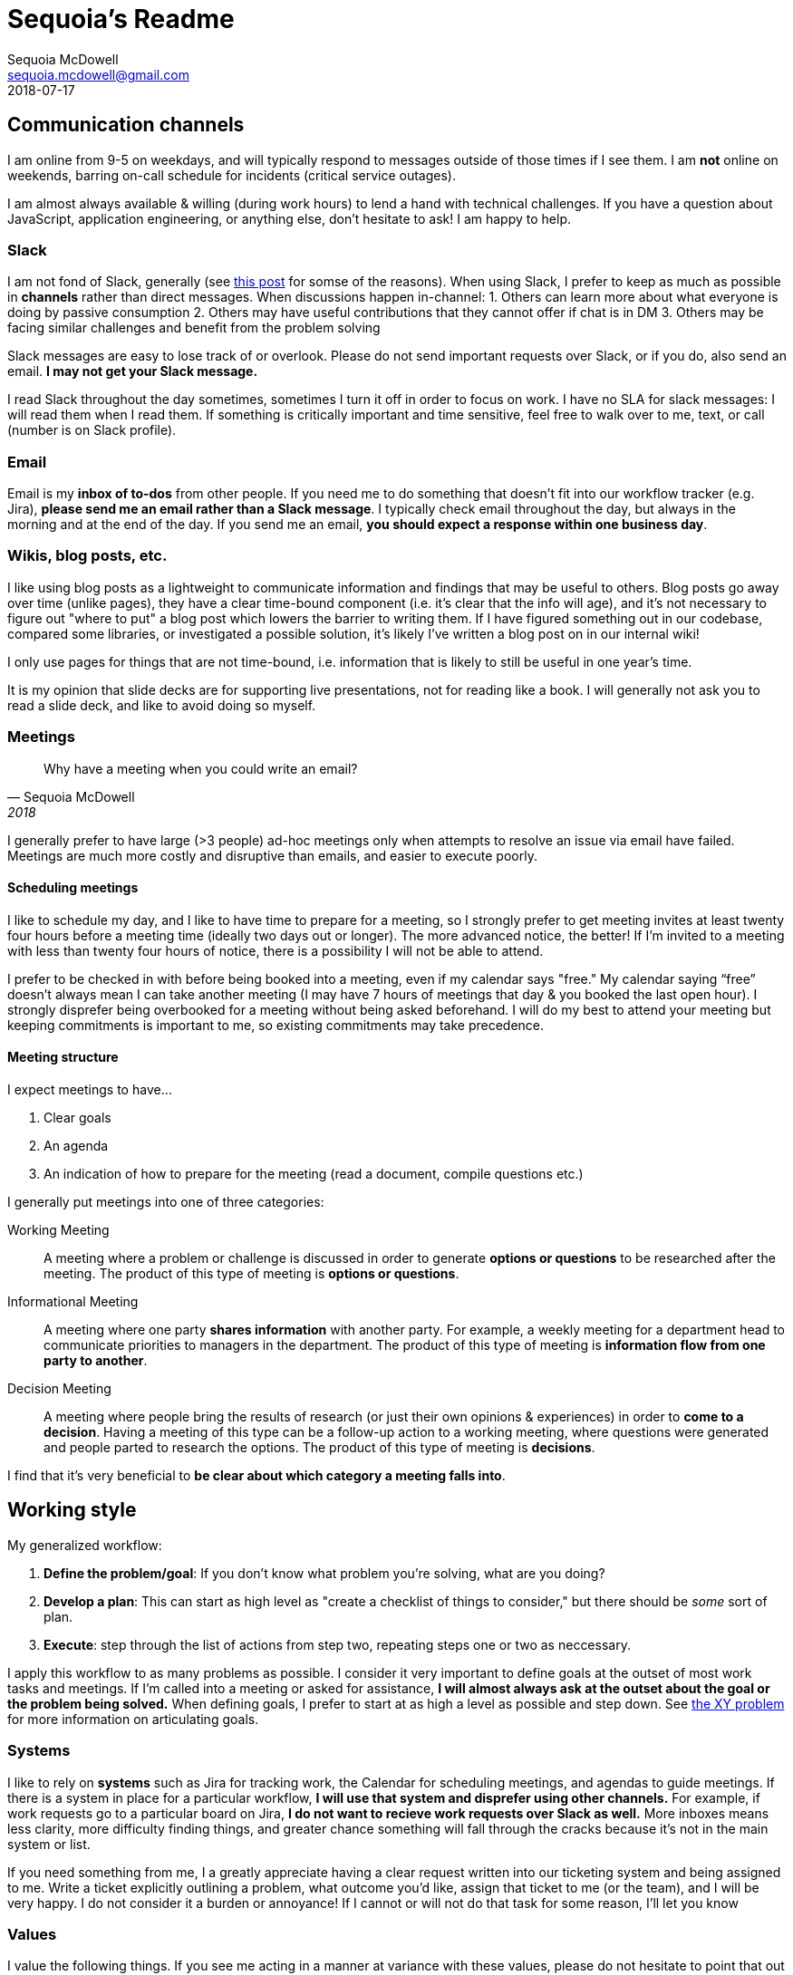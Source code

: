 = Sequoia's Readme 
Sequoia McDowell <sequoia.mcdowell@gmail.com>
2018-07-17

// Stuff to include

== Communication channels

I am online from 9-5 on weekdays, and will typically respond to messages outside of those times if I see them.
I am *not* online on weekends, barring on-call schedule for incidents (critical service outages).

I am almost always available & willing (during work hours) to lend a hand with technical challenges.
If you have a question about JavaScript, application engineering, or anything else, don't hesitate to ask!
I am happy to help.

=== Slack

I am not fond of Slack, generally (see https://ux.useronboard.com/slack-i-m-breaking-up-with-you-54600ace03ea[this post] for somse of the reasons).
When using Slack, I prefer to keep as much as possible in *channels* rather than direct messages.
When discussions happen in-channel:
1. Others can learn more about what everyone is doing by passive consumption
2. Others may have useful contributions that they cannot offer if chat is in DM
3. Others may be facing similar challenges and benefit from the problem solving

Slack messages are easy to lose track of or overlook.
Please do not send important requests over Slack, or if you do, also send an email.
*I may not get your Slack message.*

I read Slack throughout the day sometimes, sometimes I turn it off in order to focus on work.
I have no SLA for slack messages: I will read them when I read them.
If something is critically important and time sensitive, feel free to walk over to me, text, or call (number is on Slack profile).

=== Email

Email is my *inbox of to-dos* from other people.
If you need me to do something that doesn't fit into our workflow tracker (e.g. Jira), *please send me an email rather than a Slack message*.
I typically check email throughout the day, but always in the morning and at the end of the day.
If you send me an email, *you should expect a response within one business day*.

=== Wikis, blog posts, etc.

I like using blog posts as a lightweight to communicate information and findings that may be useful to others.
Blog posts go away over time (unlike pages), they have a clear time-bound component (i.e. it's clear that the info will age), and it's not necessary to figure out "where to put" a blog post which lowers the barrier to writing them.
If I have figured something out in our codebase, compared some libraries, or investigated a possible solution, it's likely I've written a blog post on in our internal wiki!

I only use pages for things that are not time-bound, i.e. information that is likely to still be useful in one year's time.

It is my opinion that slide decks are for supporting live presentations, not for reading like a book.
I will generally not ask you to read a slide deck, and like to avoid doing so myself.

=== Meetings

> Why have a meeting when you could write an email?
> -- Sequoia McDowell, 2018

I generally prefer to have large (>3 people) ad-hoc meetings only when attempts to resolve an issue via email have failed.
Meetings are much more costly and disruptive than emails, and easier to execute poorly.

==== Scheduling meetings

I like to schedule my day, and I like to have time to prepare for a meeting, so I strongly prefer to get meeting invites at least twenty four hours before a meeting time (ideally two days out or longer).
The more advanced notice, the better!
If I'm invited to a meeting with less than twenty four hours of notice, there is a possibility I will not be able to attend.

I prefer to be checked in with before being booked into a meeting, even if my calendar says "free."
My calendar saying “free” doesn’t always mean I can take another meeting (I may have 7 hours of meetings that day & you booked the last open hour).
I strongly disprefer being overbooked for a meeting without being asked beforehand.
I will do my best to attend your meeting but keeping commitments is important to me, so existing commitments may take precedence.

==== Meeting structure

I expect meetings to have...

1. Clear goals
2. An agenda
3. An indication of how to prepare for the meeting (read a document, compile questions etc.)

I generally put meetings into one of three categories:

Working Meeting::
A meeting where a problem or challenge is discussed in order to generate *options or questions* to be researched after the meeting.
The product of this type of meeting is *options or questions*.
Informational Meeting::
A meeting where one party *shares information* with another party.
For example, a weekly meeting for a department head to communicate priorities to managers in the department. 
The product of this type of meeting is *information flow from one party to another*.
Decision Meeting::
A meeting where people bring the results of research (or just their own opinions & experiences) in order to *come to a decision*.
Having a meeting of this type can be a follow-up action to a working meeting, where questions were generated and people parted to research the options.
The product of this type of meeting is *decisions*.

I find that it's very beneficial to *be clear about which category a meeting falls into*.

== Working style

My generalized workflow:

1. *Define the problem/goal*: If you don't know what problem you're solving, what are you doing?
2. *Develop a plan*: This can start as high level as "create a checklist of things to consider," but there should be _some_ sort of plan.
3. *Execute*: step through the list of actions from step two, repeating steps one or two as neccessary.

I apply this workflow to as many problems as possible.
I consider it very important to define goals at the outset of most work tasks and meetings.
If I'm called into a meeting or asked for assistance, *I will almost always ask at the outset about the goal or the problem being solved.*
When defining goals, I prefer to start at as high a level as possible and step down.
See http://xyproblem.info/[the XY problem] for more information on articulating goals.

=== Systems

I like to rely on *systems* such as Jira for tracking work, the Calendar for scheduling meetings, and agendas to guide meetings.
If there is a system in place for a particular workflow, *I will use that system and disprefer using other channels.*
For example, if work requests go to a particular board on Jira, *I do not want to recieve work requests over Slack as well.*
More inboxes means less clarity, more difficulty finding things, and greater chance something will fall through the cracks because it's not in the main system or list.

If you need something from me, I a greatly appreciate having a clear request written into our ticketing system and being assigned to me.
Write a ticket explicitly outlining a problem, what outcome you’d like, assign that ticket to me (or the team), and I will be very happy.
I do not consider it a burden or annoyance!
If I cannot or will not do that task for some reason, I’ll let you know

=== Values

I value the following things.
If you see me acting in a manner at variance with these values, please do not hesitate to point that out to me.

* Willingness to help
* Empathy for users & beginners

== Communication Style

=== Directness

I prefer *direct*, *explicit* communication.
I do not always catch hints: it's much better to be explicit.
When given a vague request, I consider it my responsibility to clarify the request until I am reasonably certain that my understanding of what I'm supposed to deliver is the same as what the requester is expecting me to deliver.
If you ask for something from me and I ask a lots of clarifying questions, *this is because I want to effectively fulfil your request*, not because I just like to hassle people with questions.

=== Openness About Issues

I believe issues with processes or systems should be acknowledged & addressed openly.
I do not believe it's good to hide or paper over problems.
If a problem is not acknowledged, it is very difficult to address the problem.
For example, if your computer is slow but you never bring it up to your manager, *your manager cannot possibly fix the issue, because s/he is unaware of it*.
Only by acknowledging and articulating problems can we hope to fix them.

[TIP]
=======
✅ Acknowledging and tabling a problem

❌ Refusing to acknowledge a problem

=======

*This is not to say that every problem needs to be fixed right away.*
I consider it OK to acknowledge and table a problem.
I consider it not OK to avoid acknowledging a problem.
Given a problem that I am attempting to communicate...

* "That problem that you perceive **does not exist**" will throw me into an infinite loop of attempting to communicate the problem, as I seem to be failing to communicate it clearly.
* "I see that that's a problem, but I don't want to address it right now" will let me know I've communicated the issue successfully, the message has been received, and we can table it and move on.

I happily acknowledge that I can be wrong, and I just because I perceive something as a problem doesn't mean that it is one.
Feel free to correct me!

=== Feedback

I want to do my job well.
If I’m doing something poorly, I want to know.
In order to know if I'm doing something poorly, I need feedback from others on how they think I'm performing.
If you think I'm doing my job poorly, *I want you to tell me.*
If I am doing something that annoys or frustrates you, *I want you to tell me.*
If you give me feedback directly I promise I will not get upset about it (feel free to remind me of this promise beforehand :) ).

////
===
    * Argumentation <— This is how I change my opinion!
        * Feel free to criticize my opinion, criticize my code, criticize my architecture or whatever! I always want to improve and I can’t do so without having my existing knowledge challenged & upgraded
        * If I’m asking you “why did you do this, why did you do that”, that’s because I don’t understand and I know I can miss things, not because I think it’s wrong.
            * ❌ “This is done wrong”
            * ✅ “This doesn’t make sense to me; what am I missing?”
    * Prefer proposals to discussion
        * Let’s start with a proposal and work from there! In many cases, everyone can just say “that sounds good” an we’re done.
* Managing
    * 1:1s: what are they for
        * Asking for feedback (I’ll do it a lot)
        * Giving feedback
        * Keeping lines of communication open
    * “I’ve created a private Slack channel for the two us of to capture future topics for our 1:1s” <— idea?!
    * Advocating for team members: I see take my role as a leader very seriously and this as top priority. If you need something to do your job I’ll do everything in my power to get it for you.
    * Training & Education
    * Focus on growth & advancement
* Programming/coding style?
    * Developer time $$$$ > CPU time $; optimize for the former (we can fix the latter as needed)
    * Links to talks I like (simple made easy, code quality talk from devote)
* Principals
    * Empathy
    * Pride in work
        * Big & small (avoiding 1000 tiny cuts)
    * Willingness to make mistakes
* Values
    * Critical thinking. Nothing is sacred and we don’t do anything “because we’ve always done it that way”. (cribbed from Ben Morris)
    * Honesty
    * Transparency
* Assumptions
    * “You feel safe debating with me. I find that ideas improve by being examined from all angles. If it sounds like I’m disagreeing I’m most likely just playing devil’s advocate. This does rely on us being able to have a safe debate.” (cribbed from Ben Morris)
    * You understand code you write and/or approve. If you don’t understand it, stop! Ask for an explanation. Ongoing learning opportunity & better code
* How can I help you?
    * Ask for help! When you do, I’m likely to ask these questions right away: (* = required field)
        * * What is your goal? http://xyproblem.info/
        * * What have you tried?
        * What step did you get stuck on?
        * What options are available?
        * Are you able to isolate the issue with a minimal use-case?
            * If so, have you done it?
            * If not, why not? (e.g. “it only occurs on prod for a particular customer & attempts to reproduce locally have failed”)
    * Let me know what I can do to enable your work!
        * Do you have the right equipment? Software? Training? Platform/3rd party tools?
* How can you help me?
    * “Let me know if I don’t do well”
* Personal info
    * Kids, where I’m from, etc.
    * Languages I speak

Themes in other peoples’ readmes
* Approachability
    * Feedback!! Give it to me! Let me know if I’m doing poorly
        * Seems like a major hurdle to get people to give you feedback
        * 3 feedback dimensions:
            * Safety should be high (no fear of retaliation)
            * Effort should be low (no rebuttals)
            * Benefit should be high (positive results)
    * “Talking is important, I want to talk”
* “I’m here to support you”
////
